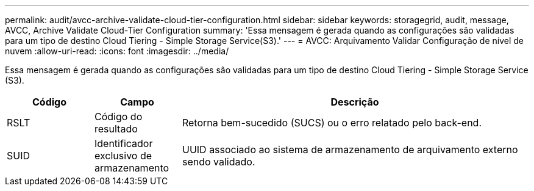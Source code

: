 ---
permalink: audit/avcc-archive-validate-cloud-tier-configuration.html 
sidebar: sidebar 
keywords: storagegrid, audit, message, AVCC, Archive Validate Cloud-Tier Configuration 
summary: 'Essa mensagem é gerada quando as configurações são validadas para um tipo de destino Cloud Tiering - Simple Storage Service(S3).' 
---
= AVCC: Arquivamento Validar Configuração de nível de nuvem
:allow-uri-read: 
:icons: font
:imagesdir: ../media/


[role="lead"]
Essa mensagem é gerada quando as configurações são validadas para um tipo de destino Cloud Tiering - Simple Storage Service (S3).

[cols="1a,1a,4a"]
|===
| Código | Campo | Descrição 


 a| 
RSLT
 a| 
Código do resultado
 a| 
Retorna bem-sucedido (SUCS) ou o erro relatado pelo back-end.



 a| 
SUID
 a| 
Identificador exclusivo de armazenamento
 a| 
UUID associado ao sistema de armazenamento de arquivamento externo sendo validado.

|===